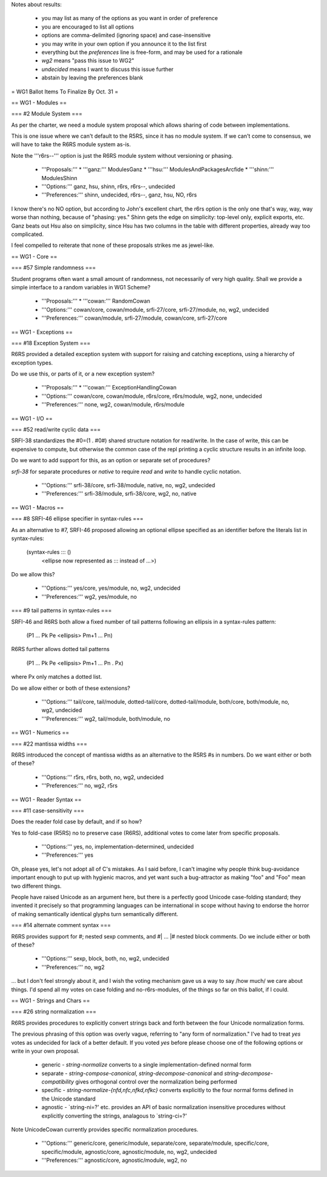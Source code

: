 Notes about results:

  * you may list as many of the options as you want in order of preference
  * you are encouraged to list all options
  * options are comma-delimited (ignoring space) and case-insensitive
  * you may write in your own option if you announce it to the list first
  * everything but the `preferences` line is free-form, and may be used for a rationale
  * `wg2` means "pass this issue to WG2"
  * `undecided` means I want to discuss this issue further
  * abstain by leaving the preferences blank

= WG1 Ballot Items To Finalize By Oct. 31 =

== WG1 - Modules ==

=== #2 Module System ===

As per the charter, we need a module system
proposal which allows sharing of code between
implementations.

This is one issue where we can't default to
the R5RS, since it has no module system. If
we can't come to consensus, we will have to
take the R6RS module system as-is.

Note the '''r6rs--''' option is just the
R6RS module system without versioning or
phasing.

  * '''Proposals:'''
    * '''ganz:''' ModulesGanz
    * '''hsu:''' ModulesAndPackagesArcfide
    * '''shinn:''' ModulesShinn
  * '''Options:''' ganz, hsu, shinn, r6rs, r6rs--, undecided
  * '''Preferences:''' shinn, undecided, r6rs--, ganz, hsu, NO, r6rs

I know there's no NO option, but according to John's excellent chart,
the r6rs option is the only one that's way, way, way worse than nothing,
because of "phasing: yes."  Shinn gets the edge on simplicity: top-level
only, explicit exports, etc.  Ganz beats out Hsu also on simplicity,
since Hsu has two columns in the table with different properties, already
way too complicated.

I feel compelled to reiterate that none of these proposals strikes me
as jewel-like.

== WG1 - Core ==

=== #57 Simple randomness ===

Student programs often want a small amount of randomness, not
necessarily of very high quality.  Shall we provide a simple interface
to a random variables in WG1 Scheme?

  * '''Proposals:'''
    * '''cowan:''' RandomCowan
  * '''Options:''' cowan/core, cowan/module, srfi-27/core, srfi-27/module, no, wg2, undecided
  * '''Preferences:''' cowan/module, srfi-27/module, cowan/core, srfi-27/core

== WG1 - Exceptions ==

=== #18 Exception System ===

R6RS provided a detailed exception system with
support for raising and catching exceptions, using
a hierarchy of exception types.

Do we use this, or parts of it, or a new exception
system?

  * '''Proposals:'''
    * '''cowan:''' ExceptionHandlingCowan
  * '''Options:''' cowan/core, cowan/module, r6rs/core, r6rs/module, wg2, none, undecided
  * '''Preferences:''' none, wg2, cowan/module, r6rs/module

== WG1 - I/O ==

=== #52 read/write cyclic data ===

SRFI-38 standardizes the #0=(1 . #0#) shared
structure notation for read/write.  In the case
of write, this can be expensive to compute, but
otherwise the common case of the repl printing
a cyclic structure results in an infinite loop.

Do we want to add support for this, as an option
or separate set of procedures?

`srfi-38` for separate procedures or `native` to require `read` and
`write` to handle cyclic notation.

  * '''Options:''' srfi-38/core, srfi-38/module, native, no, wg2, undecided
  * '''Preferences:''' srfi-38/module, srfi-38/core, wg2, no, native

== WG1 - Macros ==

=== #8 SRFI-46 ellipse specifier in syntax-rules ===

As an alternative to #7, SRFI-46 proposed
allowing an optional ellipse specified as
an identifier before the literals list in
syntax-rules:

  (syntax-rules ::: ()
     <ellipse now represented as ::: instead of ...>)

Do we allow this?

  * '''Options:''' yes/core, yes/module, no, wg2, undecided
  * '''Preferences:''' wg2, yes/module, no

=== #9 tail patterns in syntax-rules ===

SRFI-46 and R6RS both allow a fixed number of
tail patterns following an ellipsis in a syntax-rules
pattern:

  (P1 ... Pk Pe <ellipsis> Pm+1 ... Pn)

R6RS further allows dotted tail patterns

  (P1 ... Pk Pe <ellipsis> Pm+1 ... Pn . Px)

where Px only matches a dotted list.

Do we allow either or both of these extensions?

  * '''Options:''' tail/core, tail/module, dotted-tail/core, dotted-tail/module, both/core, both/module, no, wg2, undecided
  * '''Preferences:''' wg2, tail/module, both/module, no

== WG1 - Numerics ==

=== #22 mantissa widths ===

R6RS introduced the concept of mantissa widths
as an alternative to the R5RS #s in numbers.
Do we want either or both of these?

  * '''Options:''' r5rs, r6rs, both, no, wg2, undecided
  * '''Preferences:''' no, wg2, r5rs

== WG1 - Reader Syntax ==

=== #11 case-sensitivity ===

Does the reader fold case by default, and if so how?

Yes to fold-case (R5RS) no to preserve case (R6RS), additional votes
to come later from specific proposals.

  * '''Options:''' yes, no, implementation-determined, undecided
  * '''Preferences:''' yes

Oh, please yes, let's not adopt all of C's mistakes.  As I said before,
I can't imagine why people think bug-avoidance important enough to put
up with hygienic macros, and yet want such a bug-attractor as making
"foo" and "Foo" mean two different things.

People have raised Unicode as an argument here, but there is a perfectly
good Unicode case-folding standard; they invented it precisely so that
programming languages can be international in scope without having to
endorse the horror of making semantically identical glyphs turn
semantically different.


=== #14 alternate comment syntax ===

R6RS provides support for #; nested sexp comments,
and #| ... |# nested block comments.  Do we include
either or both of these?

  * '''Options:''' sexp, block, both, no, wg2, undecided
  * '''Preferences:''' no, wg2

... but I don't feel strongly about it, and I wish the voting mechanism
gave us a way to say /how much/ we care about things.  I'd spend all my
votes on case folding and no-r6rs-modules, of the things so far on this
ballot, if I could.

== WG1 - Strings and Chars ==

=== #26 string normalization ===

R6RS provides procedures to explicitly convert
strings back and forth between the four Unicode
normalization forms.

The previous phrasing of this option was overly vague, referring to
"any form of normalization."  I've had to treat `yes` votes as
undecided for lack of a better default.  If you voted `yes` before
please choose one of the following options or write in your own
proposal.

  * generic - `string-normalize` converts to a single implementation-defined normal form
  * separate - `string-compose-canonical`, `string-decompose-canonical` and `string-decompose-compatibility` gives orthogonal control over the normalization being performed
  * specific - `string-normalize-{nfd,nfc,nfkd,nfkc}` converts explicitly to the four normal forms defined in the Unicode standard
  * agnostic - `string-ni=?' etc. provides an API of basic normalization insensitive procedures without explicitly converting the strings, analagous to `string-ci=?'

Note UnicodeCowan currently provides specific normalization
procedures.

  * '''Options:''' generic/core, generic/module, separate/core, separate/module, specific/core, specific/module, agnostic/core, agnostic/module, no, wg2, undecided
  * '''Preferences:''' agnostic/core, agnostic/module, wg2, no


